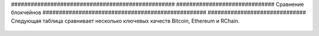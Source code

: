 .. _соединение-блок-цепи:



################################################## ##############################
Сравнение блокчейнов
################################################## ##############################
Следующая таблица сравнивает несколько ключевых качеств Bitcoin, Ethereum и RChain.

.. figure :: ../img/comparison-table.png
    : align: center
    : ширина: 100%
